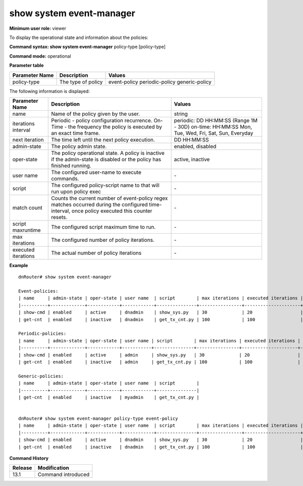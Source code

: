 show system event-manager
-------------------------

**Minimum user role:** viewer

To display the operational state and information about the policies:



**Command syntax: show system event-manager** policy-type [policy-type]

**Command mode:** operational



.. 
    **Internal Note**

    - general command shows counters and states for all policies.

    - show per "policy-type" command will show all policies under the same policy-type.

    - commands presents both configuration and operation data of user policies.

    - policy is inactive oper-state if admin-state is disabled or it finished its execution, otherwise its state it active.

    - supported policy types:

        - event-policy - policy that will be executed upon matching trigger of registered system event.

        - periodic-policy - a recurrent policy according to the scheduled configuration, with limited execution time.

        - generic-policy - policy that will be executed only once and unlimited in execution time.

**Parameter table**

+----------------+--------------------+-----------------+
| Parameter Name | Description        | Values          |
+================+====================+=================+
| policy-type    | The type of policy | event-policy    |
|                |                    | periodic-policy |
|                |                    | generic-policy  |
+----------------+--------------------+-----------------+

The following information is displayed:

+---------------------+-------------------------------------------------------------------------------------------------------------------------------------------------+----------------------------------------------------------+
| Parameter Name      | Description                                                                                                                                     | Values                                                   |
+=====================+=================================================================================================================================================+==========================================================+
| name                | Name of the policy given by the user.                                                                                                           | string                                                   |
+---------------------+-------------------------------------------------------------------------------------------------------------------------------------------------+----------------------------------------------------------+
| iterations interval | Periodic - policy configuration recurrence.                                                                                                     | periodic: DD HH:MM:SS (Range 1M - 30D)                   |
|                     | On-Time - the frequency the policy is executed by an exact time frame.                                                                          | on-time: HH:MM:SS Mon, Tue, Wed, Fri, Sat, Sun, Everyday |
+---------------------+-------------------------------------------------------------------------------------------------------------------------------------------------+----------------------------------------------------------+
| next iteration      | The time left until the next policy execution.                                                                                                  | DD HH:MM:SS                                              |
+---------------------+-------------------------------------------------------------------------------------------------------------------------------------------------+----------------------------------------------------------+
| admin-state         | The policy admin state.                                                                                                                         | enabled, disabled                                        |
+---------------------+-------------------------------------------------------------------------------------------------------------------------------------------------+----------------------------------------------------------+
| oper-state          | The policy operational state. A policy is inactive if the admin-state is disabled or the policy has finished running.                           | active, inactive                                         |
+---------------------+-------------------------------------------------------------------------------------------------------------------------------------------------+----------------------------------------------------------+
| user name           | The configured user-name to execute commands.                                                                                                   | \-                                                       |
+---------------------+-------------------------------------------------------------------------------------------------------------------------------------------------+----------------------------------------------------------+
| script              | The configured policy-script name to that will run upon policy exec                                                                             | \-                                                       |
+---------------------+-------------------------------------------------------------------------------------------------------------------------------------------------+----------------------------------------------------------+
| match count         | Counts the current number of event-policy regex matches occurred during the configured time-interval, once policy executed this counter resets. | \-                                                       |
+---------------------+-------------------------------------------------------------------------------------------------------------------------------------------------+----------------------------------------------------------+
| script maxruntime   | The configured script maximum time to run.                                                                                                      | \-                                                       |
+---------------------+-------------------------------------------------------------------------------------------------------------------------------------------------+----------------------------------------------------------+
| max iterations      | The configured number of policy iterations.                                                                                                     | \-                                                       |
+---------------------+-------------------------------------------------------------------------------------------------------------------------------------------------+----------------------------------------------------------+
| executed iterations | The actual number of policy iterations                                                                                                          | \-                                                       |
+---------------------+-------------------------------------------------------------------------------------------------------------------------------------------------+----------------------------------------------------------+

**Example**
::

    dnRouter# show system event-manager

    Event-policies:
    | name     | admin-state | oper-state | user name  | script        | max iterations | executed iterations | match count | script maxruntime |
    |----------+-------------+------------+------------+---------------+----------------+---------------------+-------------+-------------------|
    | show-cmd | enabled     | active     | dnadmin    | show_sys.py   | 30             | 20                  | 100         | 300               |
    | get-cnt  | enabled     | inactive   | dnadmin    | get_tx_cnt.py | 100            | 100                 | 150         | 200               |

    Periodic-policies:
    | name     | admin-state | oper-state | user name | script        | max iterations | executed iterations | iterations interval        | next iteration   | script maxruntime |
    |----------+-------------+------------+-----------+---------------+----------------+---------------------+----------------------------+------------------+-------------------|
    | show-cmd | enabled     | active     | admin     | show_sys.py   | 30             | 20                  | periodic, 1 Days  11:00:00 | 0 Days, 02:00:00 | 300               |
    | get-cnt  | enabled     | inactive   | admin     | get_tx_cnt.py | 100            | 100                 | on-time, Mon 11:00:00      | 0 Days, 02:00:00 | 200               |

    Generic-policies:
    | name     | admin-state | oper-state | user name  | script        |
    |----------+-------------+------------+------------+---------------|
    | get-cnt  | enabled     | inactive   | myadmin    | get_tx_cnt.py |


    dnRouter# show system event-manager policy-type event-policy
    | name     | admin-state | oper-state | user name  | script        | max iterations | executed iterations | match count | script maxruntime |
    |----------+-------------+------------+------------+---------------+----------------+---------------------+-------------+-------------------|
    | show-cmd | enabled     | active     | dnadmin    | show_sys.py   | 30             | 20                  | 100         | 300               |
    | get-cnt  | enabled     | inactive   | dnadmin    | get_tx_cnt.py | 100            | 100                 | 150         | 200               |


.. **Help line:** the type of the policy: event-policy, periodic-policy, generic policy.

**Command History**

+---------+--------------------+
| Release | Modification       |
+=========+====================+
| 13.1    | Command introduced |
+---------+--------------------+


